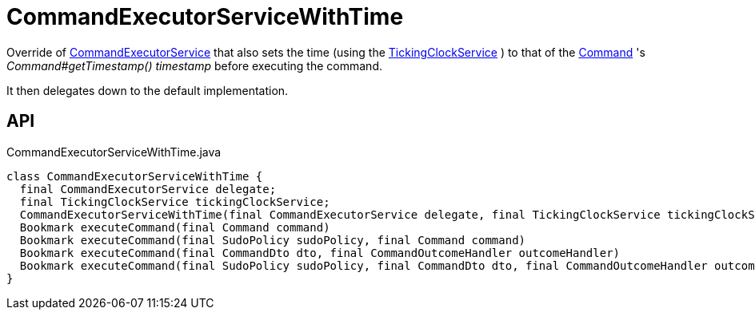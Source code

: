 = CommandExecutorServiceWithTime
:Notice: Licensed to the Apache Software Foundation (ASF) under one or more contributor license agreements. See the NOTICE file distributed with this work for additional information regarding copyright ownership. The ASF licenses this file to you under the Apache License, Version 2.0 (the "License"); you may not use this file except in compliance with the License. You may obtain a copy of the License at. http://www.apache.org/licenses/LICENSE-2.0 . Unless required by applicable law or agreed to in writing, software distributed under the License is distributed on an "AS IS" BASIS, WITHOUT WARRANTIES OR  CONDITIONS OF ANY KIND, either express or implied. See the License for the specific language governing permissions and limitations under the License.

Override of xref:refguide:applib:index/services/command/CommandExecutorService.adoc[CommandExecutorService] that also sets the time (using the xref:refguide:extensions:index/commandreplay/secondary/clock/TickingClockService.adoc[TickingClockService] ) to that of the xref:refguide:applib:index/services/command/Command.adoc[Command] 's _Command#getTimestamp() timestamp_ before executing the command.

It then delegates down to the default implementation.

== API

[source,java]
.CommandExecutorServiceWithTime.java
----
class CommandExecutorServiceWithTime {
  final CommandExecutorService delegate;
  final TickingClockService tickingClockService;
  CommandExecutorServiceWithTime(final CommandExecutorService delegate, final TickingClockService tickingClockService)
  Bookmark executeCommand(final Command command)
  Bookmark executeCommand(final SudoPolicy sudoPolicy, final Command command)
  Bookmark executeCommand(final CommandDto dto, final CommandOutcomeHandler outcomeHandler)
  Bookmark executeCommand(final SudoPolicy sudoPolicy, final CommandDto dto, final CommandOutcomeHandler outcomeHandler)
}
----

